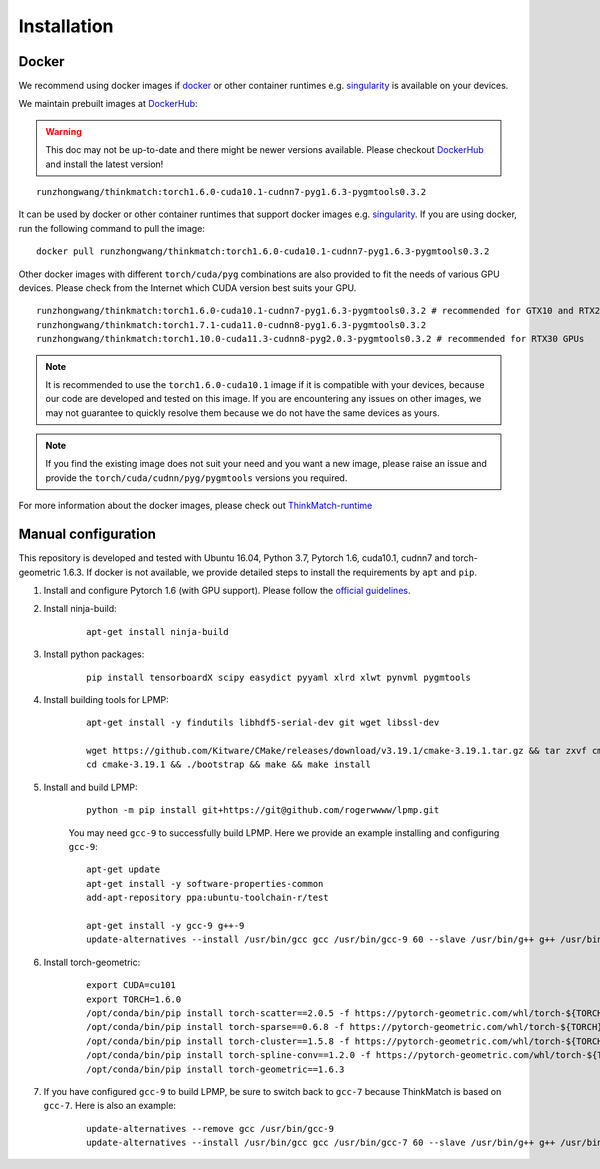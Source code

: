 =============
Installation
=============
Docker
-----------
We recommend using docker images if docker_ or other container runtimes e.g. singularity_ is available on your devices.

We maintain prebuilt images at DockerHub_:

.. warning::

    This doc may not be up-to-date and there might be newer versions available. Please checkout DockerHub_ and install
    the latest version!

::

    runzhongwang/thinkmatch:torch1.6.0-cuda10.1-cudnn7-pyg1.6.3-pygmtools0.3.2

It can be used by docker or other container runtimes that support docker images e.g. singularity_. If you are using
docker, run the following command to pull the image:

::

    docker pull runzhongwang/thinkmatch:torch1.6.0-cuda10.1-cudnn7-pyg1.6.3-pygmtools0.3.2


Other docker images with different ``torch/cuda/pyg`` combinations are also provided to fit the needs of various GPU devices.
Please check from the Internet which CUDA version best suits your GPU.

::

    runzhongwang/thinkmatch:torch1.6.0-cuda10.1-cudnn7-pyg1.6.3-pygmtools0.3.2 # recommended for GTX10 and RTX20 GPUs
    runzhongwang/thinkmatch:torch1.7.1-cuda11.0-cudnn8-pyg1.6.3-pygmtools0.3.2
    runzhongwang/thinkmatch:torch1.10.0-cuda11.3-cudnn8-pyg2.0.3-pygmtools0.3.2 # recommended for RTX30 GPUs

.. note::

    It is recommended to use the ``torch1.6.0-cuda10.1`` image if it is compatible with your devices, because our code
    are developed and tested on this image. If you are encountering any issues on other images, we may not guarantee
    to quickly resolve them because we do not have the same devices as yours.

.. note::

    If you find the existing image does not suit your need and you want a new image, please raise an issue and provide
    the ``torch/cuda/cudnn/pyg/pygmtools`` versions you required.

For more information about the docker images, please check out ThinkMatch-runtime_

.. _docker: https://www.docker.com/
.. _DockerHub: https://hub.docker.com/r/runzhongwang/thinkmatch/tags
.. _singularity: https://sylabs.io/singularity/
.. _ThinkMatch-runtime: https://github.com/Thinklab-SJTU/ThinkMatch-runtime

Manual configuration
--------------------------

This repository is developed and tested with Ubuntu 16.04, Python 3.7, Pytorch 1.6, cuda10.1, cudnn7 and torch-geometric 1.6.3.
If docker is not available, we provide detailed steps to install the requirements by ``apt`` and ``pip``.

1. Install and configure Pytorch 1.6 (with GPU support). Please follow the `official guidelines <https://pytorch.org/get-started/locally/>`_.
#. Install ninja-build:
    ::

        apt-get install ninja-build

#. Install python packages:
    ::

        pip install tensorboardX scipy easydict pyyaml xlrd xlwt pynvml pygmtools

#. Install building tools for LPMP:
    ::

        apt-get install -y findutils libhdf5-serial-dev git wget libssl-dev

        wget https://github.com/Kitware/CMake/releases/download/v3.19.1/cmake-3.19.1.tar.gz && tar zxvf cmake-3.19.1.tar.gz
        cd cmake-3.19.1 && ./bootstrap && make && make install

#. Install and build LPMP:
    ::

        python -m pip install git+https://git@github.com/rogerwwww/lpmp.git

    You may need ``gcc-9`` to successfully build LPMP. Here we provide an example installing and configuring ``gcc-9``:
    ::

       apt-get update
       apt-get install -y software-properties-common
       add-apt-repository ppa:ubuntu-toolchain-r/test

       apt-get install -y gcc-9 g++-9
       update-alternatives --install /usr/bin/gcc gcc /usr/bin/gcc-9 60 --slave /usr/bin/g++ g++ /usr/bin/g++-9

#. Install torch-geometric:
    ::

        export CUDA=cu101
        export TORCH=1.6.0
        /opt/conda/bin/pip install torch-scatter==2.0.5 -f https://pytorch-geometric.com/whl/torch-${TORCH}+${CUDA}.html
        /opt/conda/bin/pip install torch-sparse==0.6.8 -f https://pytorch-geometric.com/whl/torch-${TORCH}+${CUDA}.html
        /opt/conda/bin/pip install torch-cluster==1.5.8 -f https://pytorch-geometric.com/whl/torch-${TORCH}+${CUDA}.html
        /opt/conda/bin/pip install torch-spline-conv==1.2.0 -f https://pytorch-geometric.com/whl/torch-${TORCH}+${CUDA}.html
        /opt/conda/bin/pip install torch-geometric==1.6.3

#. If you have configured ``gcc-9`` to build LPMP, be sure to switch back to ``gcc-7`` because ThinkMatch is based on ``gcc-7``. Here is also an example:
    ::

        update-alternatives --remove gcc /usr/bin/gcc-9
        update-alternatives --install /usr/bin/gcc gcc /usr/bin/gcc-7 60 --slave /usr/bin/g++ g++ /usr/bin/g++-7
